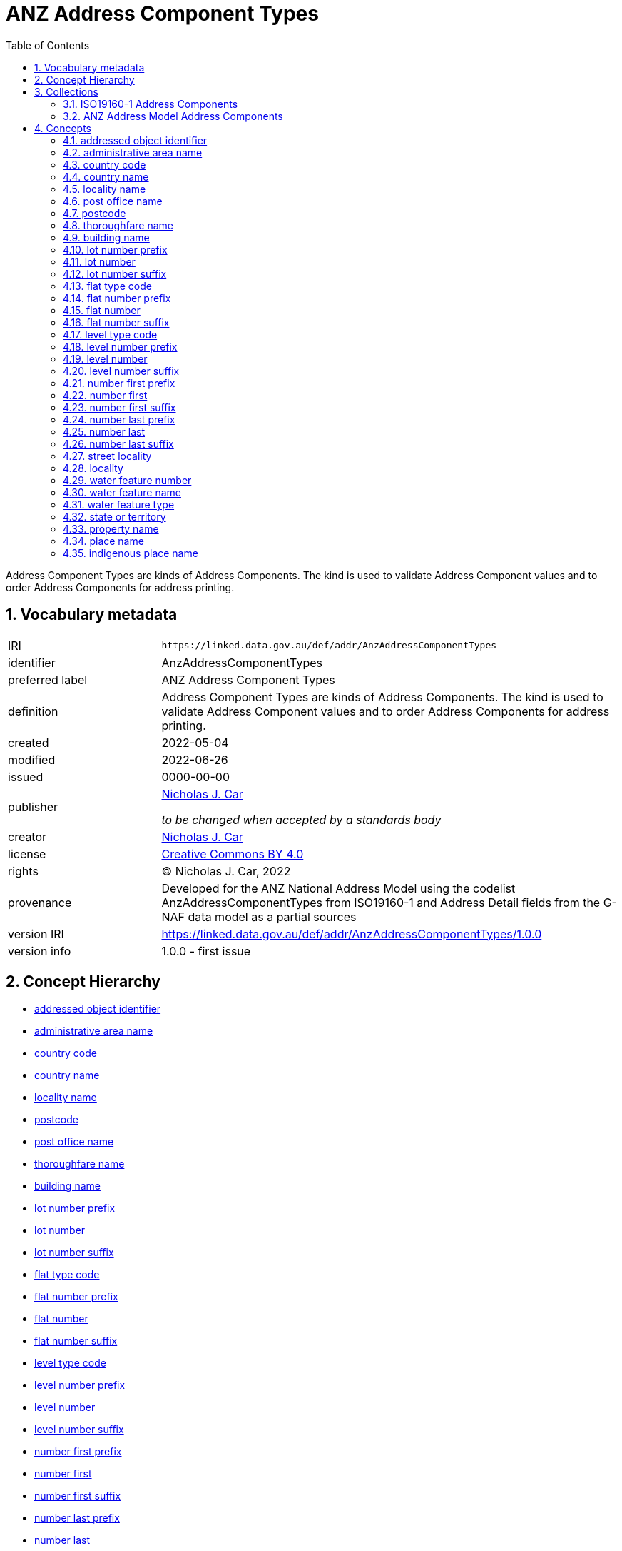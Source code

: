 = ANZ Address Component Types
:toc: left
:toclevels: 2
:table-stripes: even
:sectnums:
:sectids:
:sectanchors:

Address Component Types are kinds of Address Components. The kind is used to validate Address Component values and to order Address Components for address printing.

== Vocabulary metadata

[cols="1,3"]
|===
| IRI | `+https://linked.data.gov.au/def/addr/AnzAddressComponentTypes+`
| identifier | AnzAddressComponentTypes
| preferred label |  ANZ Address Component Types
| definition | Address Component Types are kinds of Address Components. The kind is used to validate Address Component values and to order Address Components for address printing.
| created | 2022-05-04
| modified | 2022-06-26
| issued | 0000-00-00
| publisher | https://orcid.org/0000-0002-8742-7730[Nicholas J. Car]

_to be changed when accepted by a standards body_
| creator | https://orcid.org/0000-0002-8742-7730[Nicholas J. Car]
| license | https://creativecommons.org/licenses/by/4.0/[Creative Commons BY 4.0]
| rights | &copy; Nicholas J. Car, 2022
| provenance | Developed for the ANZ National Address Model using the codelist AnzAddressComponentTypes from ISO19160-1 and Address Detail fields from the G-NAF data model as a partial sources
| version IRI | https://linked.data.gov.au/def/addr/AnzAddressComponentTypes/1.0.0
| version info | 1.0.0 - first issue
|===

== Concept Hierarchy

* <<addressed object identifier>>
* <<administrative area name>>
* <<country code>>
* <<country name>>
* <<locality name>>
* <<postcode>>
* <<post office name>>
* <<thoroughfare name>>
* <<building name>>
* <<lot number prefix>>
* <<lot number>>
* <<lot number suffix>>
* <<flat type code>>
* <<flat number prefix>>
* <<flat number>>
* <<flat number suffix>>
* <<level type code>>
* <<level number prefix>>
* <<level number>>
* <<level number suffix>>
* <<number first prefix>>
* <<number first>>
* <<number first suffix>>
* <<number last prefix>>
* <<number last>>
* <<number last suffix>>
* <<street locality>>
* <<locality>>
* <<water feature number>>
* <<water feature name>>
* <<water feature type>>
* <<state or territory>>
* <<property name>>
* <<place name>>
* <<indigenous place name>>

== Collections

=== https://linked.data.gov.au/def/addr/AnzAddressComponentTypes/iso19160-1-concepts[ISO19160-1 Address Components]

[cols="1,3"]
|===
| IRI | `+https://linked.data.gov.au/def/addr/AnzAddressComponentTypes/iso19160-1-concepts+`
| identifier | iso19160-1-components
| preferred label |  ISO19160-1 Address Components
| definition | Address Component Types presented in the original ISO19160-1 standard's codelist
| provenance | Created for the ANZ Address Model
| members a| * <<addressed object identifier>>
* <<administrative area name>>
* <<country code>>
* <<country name>>
* <<locality name>>
* <<postcode>>
* <<post office name>>
* <<thoroughfare name>>
|===

=== https://linked.data.gov.au/def/addr/AnzAddressComponentTypes/anz-concepts[ANZ Address Model Address Components]

[cols="1,3"]
|===
| IRI | `+https://linked.data.gov.au/def/addr/AnzAddressComponentTypes/anz-concepts+`
| identifier | anz-concepts
| preferred label |  ANZ Address Model Address Components
| definition | Address Component Types created for and recommended for use with the ANZ Address Model
| provenance | Created for the ANZ Address Model
| members a| * <<building name>>
* <<lot number prefix>>
* <<lot number>>
* <<lot number suffix>>
* <<flat type code>>
* <<flat number prefix>>
* <<flat number>>
* <<flat number suffix>>
* <<level type code>>
* <<level number prefix>>
* <<level number>>
* <<level number suffix>>
* <<number first prefix>>
* <<number first>>
* <<number first suffix>>
* <<number last prefix>>
* <<number last>>
* <<number last suffix>>
* <<street locality>>
* <<locality>>
* <<state or territory>>
* <<property name>>
* <<place name>>
* <<indigenous place name>>
|===

== Concepts

=== addressed object identifier

[cols="1,3"]
|===
| IRI | `+http://def.isotc211.org/iso19160/-1/2015/Address/code/AnzAddressComponentTypes/addressedObjectIdentifier+`
| identifier | addressedObjectIdentifier
| preferred label | addressed object identifier
| definition | Identifier of the addressed object, e.g. building name or address number
| is defined by | http://def.isotc211.org/iso19160/-1/2015/Address/code/AnzAddressComponentTypes[ISO19160-1's AnzAddressComponentTypes codelist]
| scope note | Do not use: handled by Address/AddressableObject relation
| status | http://def.isotc211.org/iso19135/-1/2015/CoreModel/code/RE_ItemStatus/original[original]
| provenance | Presented in the original ISO19160-1 standard's codelist
|===

=== administrative area name

[cols="1,3"]
|===
| IRI | `+http://def.isotc211.org/iso19160/-1/2015/Address/code/AnzAddressComponentTypes/administrativeAreaName+`
| identifier | administrativeAreaName
| preferred label | administrative area name
| definition | Name of an administrative area
| is defined by | http://def.isotc211.org/iso19160/-1/2015/Address/code/AnzAddressComponentTypes[ISO19160-1's AnzAddressComponentTypes codelist]
| scope note | Do not use: use object reference types
| status | http://def.isotc211.org/iso19135/-1/2015/CoreModel/code/RE_ItemStatus/original[original]
| provenance | Presented in the original ISO19160-1 standard's codelist
|===

=== country code

[cols="1,3"]
|===
| IRI | `+http://def.isotc211.org/iso19160/-1/2015/Address/code/AnzAddressComponentTypes/countryCode+`
| identifier | countryCode
| preferred label | country code
| definition | ISO 3166-1 code for the country, territory, or area of geopolitical interest
| is defined by | http://def.isotc211.org/iso19160/-1/2015/Address/code/AnzAddressComponentTypes[ISO19160-1's AnzAddressComponentTypes codelist]
| scope note | Do not use
| status | http://def.isotc211.org/iso19135/-1/2015/CoreModel/code/RE_ItemStatus/original[original]
| provenance | Presented in the original ISO19160-1 standard's codelist
|===

=== country name

[cols="1,3"]
|===
| IRI | `+http://def.isotc211.org/iso19160/-1/2015/Address/code/AnzAddressComponentTypes/countryName+`
| identifier | countryName
| preferred label | country name
| definition | Name of a country
| is defined by | http://def.isotc211.org/iso19160/-1/2015/Address/code/AnzAddressComponentTypes[ISO19160-1's AnzAddressComponentTypes codelist]
| scope note | Use
| status | http://def.isotc211.org/iso19135/-1/2015/CoreModel/code/RE_ItemStatus/original[original]
| provenance | Presented in the original ISO19160-1 standard's codelist
|===

=== locality name

[cols="1,3"]
|===
| IRI | `+http://def.isotc211.org/iso19160/-1/2015/Address/code/AnzAddressComponentTypes/localityName+`
| identifier | localityName
| preferred label | locality name
| definition | Name of a locality
| is defined by | http://def.isotc211.org/iso19160/-1/2015/Address/code/AnzAddressComponentTypes[ISO19160-1's AnzAddressComponentTypes codelist]
| scope note | No not use: use locality
| status | http://def.isotc211.org/iso19135/-1/2015/CoreModel/code/RE_ItemStatus/original[original]
| provenance | Presented in the original ISO19160-1 standard's codelist
|===

=== post office name

[cols="1,3"]
|===
| IRI | `+http://def.isotc211.org/iso19160/-1/2015/Address/code/AnzAddressComponentTypes/postOfficeName+`
| identifier | postfficeName
| preferred label | post office name
| definition | Code used for the sorting of mail
| is defined by | http://def.isotc211.org/iso19160/-1/2015/Address/code/AnzAddressComponentTypes[ISO19160-1's AnzAddressComponentTypes codelist]
| scope note | Do note use
| status | http://def.isotc211.org/iso19135/-1/2015/CoreModel/code/RE_ItemStatus/original[original]
| provenance | Presented in the original ISO19160-1 standard's codelist
|===

[[postcode]]
=== postcode

[cols="1,3"]
|===
| IRI | `+http://def.isotc211.org/iso19160/-1/2015/Address/code/AnzAddressComponentTypes/postcode+`
| identifier | postcode
| preferred label | postcode
| definition | Name of a post office
| is defined by | http://def.isotc211.org/iso19160/-1/2015/Address/code/AnzAddressComponentTypes[ISO19160-1's AnzAddressComponentTypes codelist]
| scope note | Use
| status | http://def.isotc211.org/iso19135/-1/2015/CoreModel/code/RE_ItemStatus/original[original]
| provenance | Presented in the original ISO19160-1 standard's codelist
|===

=== thoroughfare name

[cols="1,3"]
|===
| IRI | `+http://def.isotc211.org/iso19160/-1/2015/Address/code/AnzAddressComponentTypes/thoroughfareName+`
| identifier | thoroughfareName
| preferred label | thoroughfare name
| definition | Name of a thoroughfare
| is defined by | http://def.isotc211.org/iso19160/-1/2015/Address/code/AnzAddressComponentTypes[ISO19160-1's AnzAddressComponentTypes codelist]
| scope note | Do not use: use street locality
| status | http://def.isotc211.org/iso19135/-1/2015/CoreModel/code/RE_ItemStatus/original[original]
| provenance | Presented in the original ISO19160-1 standard's codelist
|===

=== building name

[cols="1,3"]
|===
| IRI | `+https://linked.data.gov.au/def/addr/AnzAddressComponentTypes/buildingName+`
| identifier | buildingName
| preferred label | building name
| definition | The name of a building
| is defined by | https://linked.data.gov.au/def/addr/AnzAddressComponentTypes[ANZ Address Model's AnzAddressComponentTypes vocabulary]
| scope note | Use
| status | http://def.isotc211.org/iso19135/-1/2015/CoreModel/code/RE_ItemStatus/original[original]
| provenance | Created for the ANZ Address Model
|===

=== lot number prefix

[cols="1,3"]
|===
| IRI | `+https://linked.data.gov.au/def/addr/AnzAddressComponentTypes/lotNumberPrefix+`
| identifier | lotNumberPrefix
| preferred label | lot number prefix
| definition | A prefix for the lot number of the address
| is defined by | https://linked.data.gov.au/def/addr/AnzAddressComponentTypes[ANZ Address Model's AnzAddressComponentTypes vocabulary]
| scope note | Use
| status | http://def.isotc211.org/iso19135/-1/2015/CoreModel/code/RE_ItemStatus/original[original]
| provenance | Created for the ANZ Address Model
|===

=== lot number

[cols="1,3"]
|===
| IRI | `+https://linked.data.gov.au/def/addr/AnzAddressComponentTypes/lotNumber+`
| identifier | lotNumber
| preferred label | lot number
| definition | The lot's number
| is defined by | https://linked.data.gov.au/def/addr/AnzAddressComponentTypes[ANZ Address Model's AnzAddressComponentTypes vocabulary]
| scope note | Use
| status | http://def.isotc211.org/iso19135/-1/2015/CoreModel/code/RE_ItemStatus/original[original]
| provenance | Created for the ANZ Address Model
|===

=== lot number suffix

[cols="1,3"]
|===
| IRI | `+https://linked.data.gov.au/def/addr/AnzAddressComponentTypes/lotNumberSuffix+`
| identifier | lotNumberSuffix
| preferred label | lot number suffix
| definition | A suffix for the lot number of the address
| is defined by | https://linked.data.gov.au/def/addr/AnzAddressComponentTypes[ANZ Address Model's AnzAddressComponentTypes vocabulary]
| scope note | Use
| status | http://def.isotc211.org/iso19135/-1/2015/CoreModel/code/RE_ItemStatus/original[original]
| provenance | Created for the ANZ Address Model
|===

=== flat type code

[cols="1,3"]
|===
| IRI | `+https://linked.data.gov.au/def/addr/AnzAddressComponentTypes/flatTypeCode+`
| identifier | flatTypeCode
| preferred label | flat type code
| definition | A code representing the flat type
| is defined by | https://linked.data.gov.au/def/addr/AnzAddressComponentTypes[ANZ Address Model's AnzAddressComponentTypes vocabulary]
| scope note | Use
| status | http://def.isotc211.org/iso19135/-1/2015/CoreModel/code/RE_ItemStatus/original[original]
| provenance | Created for the ANZ Address Model
|===

=== flat number prefix

[cols="1,3"]
|===
| IRI | `+https://linked.data.gov.au/def/addr/AnzAddressComponentTypes/flatNumberPrefix+`
| identifier | flatNumberPrefix
| preferred label | flat number prefix
| definition | A prefix for the flat number of the address
| is defined by | https://linked.data.gov.au/def/addr/AnzAddressComponentTypes[ANZ Address Model's AnzAddressComponentTypes vocabulary]
| scope note | Use
| status | http://def.isotc211.org/iso19135/-1/2015/CoreModel/code/RE_ItemStatus/original[original]
| provenance | Created for the ANZ Address Model
|===

=== flat number

[cols="1,3"]
|===
| IRI | `+https://linked.data.gov.au/def/addr/AnzAddressComponentTypes/flatNumber+`
| identifier | flatNumber
| preferred label | flat number
| definition | The flat's number
| is defined by | https://linked.data.gov.au/def/addr/AnzAddressComponentTypes[ANZ Address Model's AnzAddressComponentTypes vocabulary]
| scope note | Use
| status | http://def.isotc211.org/iso19135/-1/2015/CoreModel/code/RE_ItemStatus/original[original]
| provenance | Created for the ANZ Address Model
|===

=== flat number suffix

[cols="1,3"]
|===
| IRI | `+https://linked.data.gov.au/def/addr/AnzAddressComponentTypes/flatNumberSuffix+`
| identifier | flatNumberSuffix
| preferred label | flat number suffix
| definition | A suffix for the flat number of the address
| is defined by | https://linked.data.gov.au/def/addr/AnzAddressComponentTypes[ANZ Address Model's AnzAddressComponentTypes vocabulary]
| scope note | Use
| status | http://def.isotc211.org/iso19135/-1/2015/CoreModel/code/RE_ItemStatus/original[original]
| provenance | Created for the ANZ Address Model
|===

=== level type code

[cols="1,3"]
|===
| IRI | `+https://linked.data.gov.au/def/addr/AnzAddressComponentTypes/levelTypeCode+`
| identifier | levelTypeCode
| preferred label | level type code
| definition | A code representing the level type
| is defined by | https://linked.data.gov.au/def/addr/AnzAddressComponentTypes[ANZ Address Model's AnzAddressComponentTypes vocabulary]
| scope note | Use
| status | http://def.isotc211.org/iso19135/-1/2015/CoreModel/code/RE_ItemStatus/original[original]
| provenance | Created for the ANZ Address Model
|===

=== level number prefix

[cols="1,3"]
|===
| IRI | `+https://linked.data.gov.au/def/addr/AnzAddressComponentTypes/levelNumberPrefix+`
| identifier | levelNumberPrefix
| preferred label | level number prefix
| definition | A prefix for the level number of the address
| is defined by | https://linked.data.gov.au/def/addr/AnzAddressComponentTypes[ANZ Address Model's AnzAddressComponentTypes vocabulary]
| scope note | Use
| status | http://def.isotc211.org/iso19135/-1/2015/CoreModel/code/RE_ItemStatus/original[original]
| provenance | Created for the ANZ Address Model
|===

=== level number

[cols="1,3"]
|===
| IRI | `+https://linked.data.gov.au/def/addr/AnzAddressComponentTypes/levelNumber+`
| identifier | levelNumber
| preferred label | level number
| definition | The level number
| is defined by | https://linked.data.gov.au/def/addr/AnzAddressComponentTypes[ANZ Address Model's AnzAddressComponentTypes vocabulary]
| scope note | Use
| status | http://def.isotc211.org/iso19135/-1/2015/CoreModel/code/RE_ItemStatus/original[original]
| provenance | Created for the ANZ Address Model
|===

=== level number suffix

[cols="1,3"]
|===
| IRI | `+https://linked.data.gov.au/def/addr/AnzAddressComponentTypes/levelNumberSuffix+`
| identifier | levelNumberSuffix
| preferred label | level number suffix
| definition | A suffix for the level number of the address
| is defined by | https://linked.data.gov.au/def/addr/AnzAddressComponentTypes[ANZ Address Model's AnzAddressComponentTypes vocabulary]
| scope note | Use
| status | http://def.isotc211.org/iso19135/-1/2015/CoreModel/code/RE_ItemStatus/original[original]
| provenance | Created for the ANZ Address Model
|===

=== number first prefix

[cols="1,3"]
|===
| IRI | `+https://linked.data.gov.au/def/addr/AnzAddressComponentTypes/numberFirstPrefix+`
| identifier | numberFirstPrefix
| preferred label | number first prefix
| definition | A prefix for the first street number of the address
| is defined by | https://linked.data.gov.au/def/addr/AnzAddressComponentTypes[ANZ Address Model's AnzAddressComponentTypes vocabulary]
| scope note | Use
| status | http://def.isotc211.org/iso19135/-1/2015/CoreModel/code/RE_ItemStatus/original[original]
| provenance | Created for the ANZ Address Model
|===

=== number first

[cols="1,3"]
|===
| IRI | `+https://linked.data.gov.au/def/addr/AnzAddressComponentTypes/numberFirst+`
| identifier | numberFirst
| preferred label | number first
| definition | The first street number of the address
| is defined by | https://linked.data.gov.au/def/addr/AnzAddressComponentTypes[ANZ Address Model's AnzAddressComponentTypes vocabulary]
| scope note | Use
| status | http://def.isotc211.org/iso19135/-1/2015/CoreModel/code/RE_ItemStatus/original[original]
| provenance | Created for the ANZ Address Model
|===

=== number first suffix

[cols="1,3"]
|===
| IRI | `+https://linked.data.gov.au/def/addr/AnzAddressComponentTypes/numberFirstSuffix+`
| identifier | numberFirstSuffix
| preferred label | number first suffix
| definition | A suffix for the first street number of the address
| is defined by | https://linked.data.gov.au/def/addr/AnzAddressComponentTypes[ANZ Address Model's AnzAddressComponentTypes vocabulary]
| scope note | Use
| status | http://def.isotc211.org/iso19135/-1/2015/CoreModel/code/RE_ItemStatus/original[original]
| provenance | Created for the ANZ Address Model
|===

=== number last prefix

[cols="1,3"]
|===
| IRI | `+https://linked.data.gov.au/def/addr/AnzAddressComponentTypes/numberLastPrefix+`
| identifier | numberLastPrefix
| preferred label | number last prefix
| definition | A prefix for the last street number of the address
| is defined by | https://linked.data.gov.au/def/addr/AnzAddressComponentTypes[ANZ Address Model's AnzAddressComponentTypes vocabulary]
| scope note | Use
| status | http://def.isotc211.org/iso19135/-1/2015/CoreModel/code/RE_ItemStatus/original[original]
| provenance | Created for the ANZ Address Model
|===

=== number last

[cols="1,3"]
|===
| IRI | `+https://linked.data.gov.au/def/addr/AnzAddressComponentTypes/numberLast+`
| identifier | numberLast
| preferred label | number last
| definition | The last street number of the address
| is defined by | https://linked.data.gov.au/def/addr/AnzAddressComponentTypes[ANZ Address Model's AnzAddressComponentTypes vocabulary]
| scope note | Use
| status | http://def.isotc211.org/iso19135/-1/2015/CoreModel/code/RE_ItemStatus/original[original]
| provenance | Created for the ANZ Address Model
|===

=== number last suffix

[cols="1,3"]
|===
| IRI | `+https://linked.data.gov.au/def/addr/AnzAddressComponentTypes/numberLastSuffix+`
| identifier | numberLastSuffix
| preferred label | number last suffix
| definition | A suffix for the last street number of the address
| is defined by | https://linked.data.gov.au/def/addr/AnzAddressComponentTypes[ANZ Address Model's AnzAddressComponentTypes vocabulary]
| scope note | Use
| status | http://def.isotc211.org/iso19135/-1/2015/CoreModel/code/RE_ItemStatus/original[original]
| provenance | Created for the ANZ Address Model
|===

=== street locality

[cols="1,3"]
|===
| IRI | `+https://linked.data.gov.au/def/addr/AnzAddressComponentTypes/streetLocality+`
| identifier | streetLocality
| preferred label | street locality
| definition | A street locality
| is defined by | https://linked.data.gov.au/def/addr/AnzAddressComponentTypes[ANZ Address Model's AnzAddressComponentTypes vocabulary]
| scope note | Use
| status | http://def.isotc211.org/iso19135/-1/2015/CoreModel/code/RE_ItemStatus/original[original]
| provenance | Created for the ANZ Address Model
|===

[[locality]]
=== locality

[cols="1,3"]
|===
| IRI | `+https://linked.data.gov.au/def/addr/AnzAddressComponentTypes/locality+`
| identifier | locality
| preferred label | locality
| definition | A locality
| is defined by | https://linked.data.gov.au/def/addr/AnzAddressComponentTypes[ANZ Address Model's AnzAddressComponentTypes vocabulary]
| scope note | Use
| status | http://def.isotc211.org/iso19135/-1/2015/CoreModel/code/RE_ItemStatus/original[original]
| provenance | Created for the ANZ Address Model
|===

=== water feature number

[cols="1,3"]
|===
| IRI | `+https://linked.data.gov.au/def/addr/AnzAddressComponentTypes/waterFeatureNumber+`
| identifier | waterFeatureNumber
| preferred label | water feature number
| definition | The water feature type-dependent number of the Addressable Object. For numbering sequence logic, see jurisdictional water numbering guidelines.
| is defined by | https://linked.data.gov.au/def/addr/AnzAddressComponentTypes[ANZ Address Model's AnzAddressComponentTypes vocabulary]
| scope note | Use
| status | http://def.isotc211.org/iso19135/-1/2015/CoreModel/code/RE_ItemStatus/original[original]
| provenance | Created for the ANZ Address Model
|===

=== water feature name

[cols="1,3"]
|===
| IRI | `+https://linked.data.gov.au/def/addr/AnzAddressComponentTypes/waterFeatureName+`
| identifier | waterFeatureName
| preferred label | water feature name
| definition | The name of the water feature
| is defined by | https://linked.data.gov.au/def/addr/AnzAddressComponentTypes[ANZ Address Model's AnzAddressComponentTypes vocabulary]
| scope note | Use
| status | http://def.isotc211.org/iso19135/-1/2015/CoreModel/code/RE_ItemStatus/original[original]
| provenance | Created for the ANZ Address Model
|===

=== water feature type

[cols="1,3"]
|===
| IRI | `+https://linked.data.gov.au/def/addr/AnzAddressComponentTypes/waterFeatureType+`
| identifier | waterFeatureType
| preferred label | water feature type
| definition | The type of the water feature, from a controlled list of feature types
| is defined by | https://linked.data.gov.au/def/addr/AnzAddressComponentTypes[ANZ Address Model's AnzAddressComponentTypes vocabulary]
| scope note | Use
| status | http://def.isotc211.org/iso19135/-1/2015/CoreModel/code/RE_ItemStatus/original[original]
| provenance | Created for the ANZ Address Model
|===

=== state or territory

[cols="1,3"]
|===
| IRI | `+https://linked.data.gov.au/def/addr/AnzAddressComponentTypes/stateOrTerritory+`
| identifier | stateOrTerritory
| preferred label | state or territory
| definition | The State or Territory of the address
| is defined by | https://linked.data.gov.au/def/addr/AnzAddressComponentTypes[ANZ Address Model's AnzAddressComponentTypes vocabulary]
| scope note | Use
| status | http://def.isotc211.org/iso19135/-1/2015/CoreModel/code/RE_ItemStatus/original[original]
| provenance | Created for the ANZ Address Model
|===

=== property name

[cols="1,3"]
|===
| IRI | `+https://linked.data.gov.au/def/addr/AnzAddressComponentTypes/propertyName+`
| identifier | propertyName
| preferred label | property name
| definition | The name of the property of the address
| is defined by | https://linked.data.gov.au/def/addr/AnzAddressComponentTypes[ANZ Address Model's AnzAddressComponentTypes vocabulary]
| scope note | Use
| status | http://def.isotc211.org/iso19135/-1/2015/CoreModel/code/RE_ItemStatus/original[original]
| provenance | Created for the ANZ Address Model
|===

=== place name

[cols="1,3"]
|===
| IRI | `+https://linked.data.gov.au/def/addr/AnzAddressComponentTypes/placeName+`
| identifier | placeName
| preferred label | place name
| definition | The name of the place of the address
| is defined by | https://linked.data.gov.au/def/addr/AnzAddressComponentTypes[ANZ Address Model's AnzAddressComponentTypes vocabulary]
| scope note | Use
| status | http://def.isotc211.org/iso19135/-1/2015/CoreModel/code/RE_ItemStatus/original[original]
| provenance | Created for the ANZ Address Model
|===

=== indigenous place name

[cols="1,3"]
|===
| IRI | `+https://linked.data.gov.au/def/addr/AnzAddressComponentTypes/indigenousPlaceName+`
| identifier | indigenousPlaceName
| preferred label | indigenous place name
| definition | A place name given by indigenous people
| is defined by | https://linked.data.gov.au/def/addr/AnzAddressComponentTypes[ANZ Address Model's AnzAddressComponentTypes vocabulary]
| scope note | Use
| status | http://def.isotc211.org/iso19135/-1/2015/CoreModel/code/RE_ItemStatus/original[original]
| provenance | Created for the ANZ Address Model
|===
